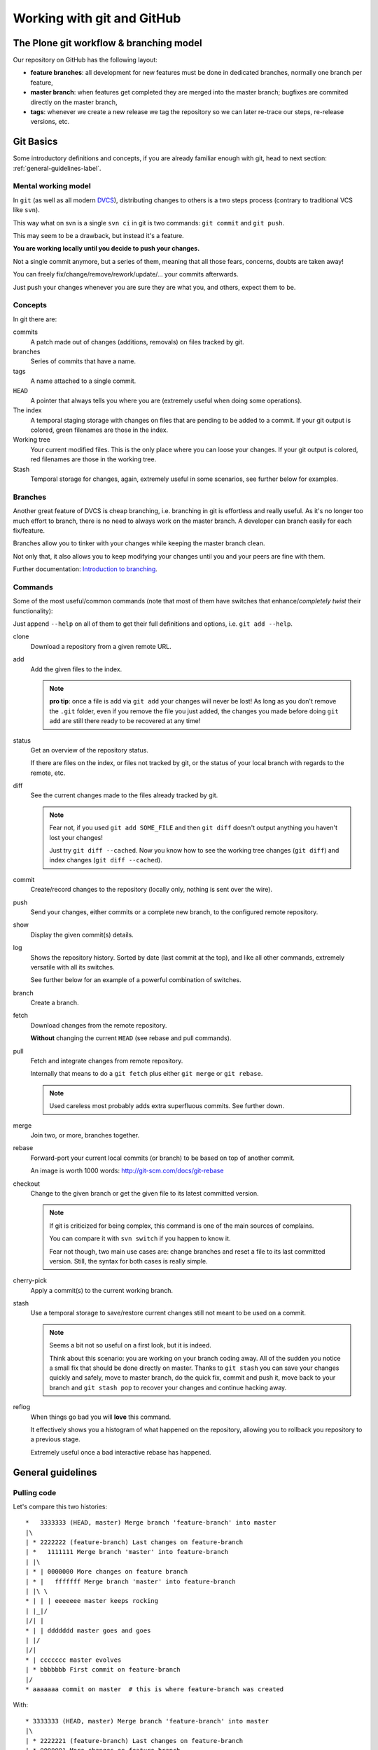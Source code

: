 .. -*- coding: utf-8 -*-

===========================
Working with git and GitHub
===========================


The Plone git workflow & branching model
========================================

Our repository on GitHub has the following layout:

* **feature branches**: all development for new features must be done in
  dedicated branches, normally one branch per feature,
* **master branch**: when features get completed they are merged into the
  master branch; bugfixes are commited directly on the master branch,
* **tags**: whenever we create a new release we tag the repository so we can
  later re-trace our steps, re-release versions, etc.



Git Basics
==========

Some introductory definitions and concepts,
if you are already familiar enough with git,
head to next section: :ref:`general-guidelines-label`.


Mental working model
--------------------

In ``git``
(as well as all modern `DVCS <http://en.wikipedia.org/wiki/Distributed_revision_control>`_),
distributing changes to others is a two steps process
(contrary to traditional VCS like ``svn``).

This way what on svn is a single ``svn ci`` in git is two commands:
``git commit`` and ``git push``.

This may seem to be a drawback,
but instead it's a feature.

**You are working locally until you decide to push your changes.**

Not a single commit anymore,
but a series of them,
meaning that all those fears,
concerns,
doubts are taken away!

You can freely fix/change/remove/rework/update/... your commits afterwards.

Just push your changes whenever you are sure they are what you,
and others,
expect them to be.


Concepts
--------

In git there are:

commits
   A patch made out of changes (additions, removals) on files tracked by git.

branches
   Series of commits that have a name.

tags
   A name attached to a single commit.

``HEAD``
   A pointer that always tells you where you are
   (extremely useful when doing some operations).

The index
  A temporal staging storage with changes on files that are pending to be added to a commit.
  If your git output is colored,
  green filenames are those in the index.

Working tree
  Your current modified files.
  This is the only place where you can loose your changes.
  If your git output is colored,
  red filenames are those in the working tree.

Stash
  Temporal storage for changes,
  again,
  extremely useful in some scenarios,
  see further below for examples.


Branches
--------

Another great feature of DVCS is cheap branching,
i.e. branching in git is effortless and really useful.
As it's no longer too much effort to branch,
there is no need to always work on the master branch.
A developer can branch easily for each fix/feature.

Branches allow you to tinker with your changes while keeping the master branch clean.

Not only that,
it also allows you to keep modifying your changes until you and your peers are fine with them.

Further documentation:
`Introduction to branching <http://git-scm.com/book/en/v2/Git-Branching-Branches-in-a-Nutshell>`_.


Commands
--------

Some of the most useful/common commands
(note that most of them have switches that enhance/*completely twist* their functionality):

Just append ``--help`` on all of them to get their full definitions and options,
i.e. ``git add --help``.

clone
   Download a repository from a given remote URL.

add
   Add the given files to the index.

   .. note::
      **pro tip**: once a file is add via ``git add`` your changes will never be lost!
      As long as you don't remove the ``.git`` folder,
      even if you remove the file you just added,
      the changes you made before doing ``git add`` are still there ready to be recovered at any time!

status
   Get an overview of the repository status.

   If there are files on the index,
   or files not tracked by git,
   or the status of your local branch with regards to the remote,
   etc.

diff
   See the current changes made to the files already tracked by git.

   .. note::
      Fear not, if you used ``git add SOME_FILE`` and then ``git diff`` doesn't output anything you haven't lost your changes!

      Just try ``git diff --cached``.
      Now you know how to see the working tree changes (``git diff``) and index changes (``git diff --cached``).

commit
   Create/record changes to the repository
   (locally only, nothing is sent over the wire).

push
   Send your changes,
   either commits or a complete new branch,
   to the configured remote repository.

show
   Display the given commit(s) details.

log
   Shows the repository history.
   Sorted by date (last commit at the top),
   and like all other commands,
   extremely versatile with all its switches.

   See further below for an example of a powerful combination of switches.

branch
   Create a branch.

fetch
   Download changes from the remote repository.

   **Without** changing the current ``HEAD`` (see rebase and pull commands).

pull
   Fetch and integrate changes from remote repository.

   Internally that means to do a ``git fetch`` plus either ``git merge`` or ``git rebase``.

   .. note::
      Used careless most probably adds extra superfluous commits.
      See further down.

merge
   Join two,
   or more,
   branches together.

rebase
   Forward-port your current local commits (or branch) to be based on top of another commit.

   An image is worth 1000 words: http://git-scm.com/docs/git-rebase

checkout
   Change to the given branch or get the given file to its latest committed version.

   .. note::
      If git is criticized for being complex,
      this command is one of the main sources of complains.

      You can compare it with ``svn switch`` if you happen to know it.

      Fear not though,
      two main use cases are:
      change branches and reset a file to its last committed version.
      Still,
      the syntax for both cases is really simple.

cherry-pick
   Apply a commit(s) to the current working branch.

stash
   Use a temporal storage to save/restore current changes still not meant to be used on a commit.

   .. note::
      Seems a bit not so useful on a first look,
      but it is indeed.

      Think about this scenario:
      you are working on your branch coding away.
      All of the sudden you notice a small fix that should be done directly on master.
      Thanks to ``git stash`` you can save your changes quickly and safely,
      move to master branch,
      do the quick fix,
      commit and push it,
      move back to your branch and ``git stash pop`` to recover your changes and continue hacking away.

reflog
   When things go bad you will **love** this command.

   It effectively shows you a histogram of what happened on the repository,
   allowing you to rollback you repository to a previous stage.

   Extremely useful once a bad interactive rebase has happened.


.. _general-guidelines-label:

General guidelines
==================


Pulling code
------------

Let's compare this two histories::

    *   3333333 (HEAD, master) Merge branch 'feature-branch' into master
    |\
    | * 2222222 (feature-branch) Last changes on feature-branch
    | *   1111111 Merge branch 'master' into feature-branch
    | |\
    | * | 0000000 More changes on feature branch
    | * |   fffffff Merge branch 'master' into feature-branch
    | |\ \
    * | | | eeeeeee master keeps rocking
    | |_|/
    |/| |
    * | | ddddddd master goes and goes
    | |/
    |/|
    * | ccccccc master evolves
    | * bbbbbbb First commit on feature-branch
    |/
    * aaaaaaa commit on master  # this is where feature-branch was created


With::

   * 3333333 (HEAD, master) Merge branch 'feature-branch' into master
   |\
   | * 2222221 (feature-branch) Last changes on feature-branch
   | * 0000001 More changes on feature branch
   | * bbbbbb1 First commit on feature-branch
   |/
   * eeeeeee master keeps rocking
   * ddddddd master goes and goes
   * ccccccc master evolves
   * aaaaaaa commit on master

What do we see above?
Actually and contrary to what it seems,
exactly the same **result**
(as how the files and its content look like on commit ``333333``).

The second version is far more easy to understand what happened and removes two superfluous commits
(the two partial merges with master (``fffffff`` and ``1111111``).

This happens if you have not properly configured ``git pull``.
By default it does a ``merge`` meaning that an extra commit is always added,
tangling the history and making this more complex when looking back for what happened there.


How to solve it?
^^^^^^^^^^^^^^^^

*ALWAYS* do a :command:`git pull --rebase` when fetching new code,
configure git to do always so with::

    git config branch.autosetuprebase always # add the --global switch to make it default everywhere

This way you do not introduce new extra commits and the git history is kept as simple as possible.

This is especially important when trying to understand why some changes were made,
or who did actually change that line,
etc.

A couple of further explanations:
http://stevenharman.net/git-pull-with-automatic-rebase

http://www.slideshare.net/michalczyzcs3b/git-merge-vs-rebase-miksturait-4

Just search for ``git merge vs rebase``,
you will find plenty of literature.


Reviewing your changes
----------------------

After hacking for some minutes/hours/days you are finished and about to commit your changes,
great!

*BUT*,
please,
do so with :command:`git add --patch`.

The ``--patch`` (also ``-p``) switch allows you to select which hunks you want to add on a commit.

This is not only great to split changes into different commits,
but is also the time when you actually **review** your code before anyone else sees it.

This is the time when you spot typos,
pep8 errors,
misaligned code,
lack of docstrings in methods,
that a permission is not defined on Generic Setup,
that an upgrade should be needed...

Remember that the first code review is the one you do on your own.
Some inspiration/better phrasing:
http://ada.mbecker.cc/2012/11/22/be-your-own-code-review/

And please,
do remember the gold metric about reviewing code:
http://www.osnews.com/story/19266/WTFs_m


One commit does one thing
^^^^^^^^^^^^^^^^^^^^^^^^^

Repeat with me:
*One commit does one thing*.
Period.

When someone else needs to review your code,
most probably she will give up or just skim over your code if there are too many (unrelated) changes.

Reviewing commits with +20 files doing all sorts of changes on them
(maybe even unrelated)
is no fun and adds complexity and `cognitive load <http://en.wikipedia.org/wiki/Cognitive_load>`_.

Something that should mostly be a verification of a checklist like:

- the browser view is registered on ZCML?
- is there an interface for that form?
- the pt and py are there?
- ...

Turns instead into a list of questions:

- why is this interface renamed here if it has nothing to do with this adapter?
- all this removal of deprecated code while adding new features just mixes the diff,
  am I missing something?
- *others*

If you can not express what has been changed within 50 characters
(suggested length of a commit message subject),
or you say it like "it does XXX and YYY",
you most probably need to split that commit into,
at least,
two or more commits.

That doesn't mean that a +20 files or +100 lines of code changes are bad per se,
you may be doing a simple refactoring across lots of files,
that's fine and good actually.

As long as a commit is just and only about a specific purpose,
and not a mixed selection of the following:

- refactoring code
- moving things around
- fixing some bugs while at it
- adding some docs
- a new cool feature
- fixing typos on documentation
- pep8 fixes

It is absolutely fine to refactor.

And this is actually to help both your present self and your +5 years from now that will have to refactor that code of yours,
and maybe is struggling to understand what was going on there.

Following this advice will:

- keep things simple where there's no gain in adding complexity
- make your changes easy to be reviewed
- make later on lookups on those changes easy to follow


Making commits
--------------

For commit messages see:
`plone API guidelines <http://docs.plone.org/develop/plone.api/docs/contribute/conventions.html#git-commit-message-style>`_.


Adding references to issues
^^^^^^^^^^^^^^^^^^^^^^^^^^^

Always add the full URL to the issue/pull request you are fixing/referring to.

Maybe within the git repository it makes sense,
but as soon as you are outside of it,
it will not.

Take into account mr.roboto automatic commits to buildout.coredev for example,
if your commit message goes like *Fix for #33*,
which issue/pull request is that fixing?
The one in buildout.coredev itself?
On another issue tracker?
Somewhere else?

It would be far better if the commit goes instead like::

    Brief description

    Further explanation.

    Fixes: https://github.com/plone/plone.app.discussion/issue/999


Bad examples
^^^^^^^^^^^^

Some bad examples of commit messages:
https://github.com/plone/plone.app.content/commit/0f3a6c65b2018e0ecc65d0ad1581e345f17e531b

Commit messages goes like *"Make note about how this interface is now for BBB only"*.

Question:
if it's BBB only,
where is the new place to look for that interface now?

The problem is that,
in this case Martin,
wrote that in 2009,
so most probably once a refactor of that package is done later on 2015,
Martin is no longer around,
and if he was,
most probably he would not remember something from +6 years ago.

Ask yourself a question:
if someone comes to you asking details about a random commit done by you +5 years ago,
what will you reply?

Try that,
get one project that you worked 5 years ago,
get a random commit and:

See if,
just by reading the commit message,
you are given enough information of what changes have been made,
when comparing the commit message and the actual code.
Does the commit message match the code changed?


Before pushing commits
----------------------

Code is reviewed,
spread into nice isolated commits,
descriptive enough commit messages are written,
so,
*what's left?*

A final overview of what you are about to push!

To do so,
you can get an idea with the following git alias
(to be added on your ``~/.gitconfig``)::

    [alias]
        fulllog = log --graph --decorate --pretty=oneline --abbrev-commit --all

Now run :command:`git fulllog` on your git repository,
you will see a nice graph showing you the current situation.

Maybe it makes you realize that commits need to be reordered,
commit messages could get some improvements,
that you forgot to add a reference to an issue,
etc.


Pull requests
=============

Some specific tips and best practices for pull requests.


Always rebase
-------------

Always rebase on top of the branch you want your changes to be merged before sending a pull request,
and as your pull request is still pending to be merged and the master branch evolves,
keep rebasing it.

To do so::

    git checkout <your branch>
    git rebase master # or the branch you are targeting to integrate your changes to
    # done!
    # or if there are conflicts,
    # fix them and follow instructions from git itself

The principle here is:
if you do merges with master,
you are actually spreading your pull request into more commits,
and at the end making it more difficult to track what was changed.

On top of that,
the commit history is more complex to follow.

See the history example above: :ref:`general-guidelines-label`.

Unfortunately the flat view from GitHub prevents us from seeing that,
which is a shame.


One line one commit
-------------------

On a series of commits make sure the same code line is not changed twice,
the worst thing you can do to the one reviewing your changes,
is to make him/her spend time reviewing some code changes that one the next commit are changed again to do something else.

It will not only make your commits smaller,
but it will also make it easy to do atomic commits.


No cleanup commits please
-------------------------

*On the context of a pull request*

Ask yourself: What relation does a cleanup commit,
say pep8 fixes or other code analysis fixes,
have with your pull request?

Couldn't that pep8 fixes commit or small refactoring go straight into master branch?

Or even if you send a pull request for it,
chances are that it will be merged right away.
As long as it is a cleanup commit,
there's not much to argue with it.

The same goes with commits that improve or actually fix previous commits
(within the same pull request).
A series of commits like this::

    * 11ba28c Last fix, finally
    * 11ba28c Fix tests, again
    * 11ba28c Fix tests
    * 11ba28c Do something fancy
    * 11ba28c Failing test, we are doing TDD right?

Only tells you that the author did not take care at all about the one who will review it,
and specially about the person that in +5 years will try to understand that test.
Specially because now the test is not only spread between 4 commits,
but most probably during those 5 years it has already been refactored,
so maybe a :command:`git blame` will report that within that test method,
there are +5 related current commits to check,
not nice right?


Squashing commits
^^^^^^^^^^^^^^^^^

To fix the previous example,
run the following command::

    git rebase ---interactive <base> # which mostly is usually master

This allows you to rewrite the story of your branch.
See a more `elaborate description with examples <https://www.atlassian.com/git/tutorials/rewriting-history/git-rebase-i/>`_.

.. note::
   Be careful on not to run that on master itself!
   Please take your time to really understand it.

   It's a really powerful tool,
   and as `Stan Lee says <http://en.wikiquote.org/wiki/Stan_Lee>`_,
   it comes with great responsibility.

To actually make it easier you can do commits like this::

    git commit --fixup HASH

Where ``HASH`` is the commit hash you want the changes you are about to commit be merged with.

This way,
when running :command:`git rebase --interactive`,
git will already reorder the commits as you already want.


No side changes
---------------

That's an extension to the previous point.

Keeping pull requests simple and to the point,
without changes not related to the pull request itself,
will make your changes easier to understand and easier to follow.

Again this applies:
http://www.osnews.com/story/19266/WTFs_m


Recipes
=======

Assorted list of tips and tricks.


Change branches with uncommitted changes
----------------------------------------

**Situation:** you are working on a pull request and while working on it founds that some cleanups are needed,
how to proceed forward?

**Solution:** ``git stash`` or ``git commit --amend -m"TMP"``.

The basic idea here is: store your current changes safely
(either on a git stash commit or directly on a commit on the branch,
whichever you prefer),
move to the canonical branch (``master`` usually),
do the fixes/cleanups/refactorings there,
commit those changes,
rebase your branch on top of the changes you made,
hack away.

Command line version::

    git stash # or git commit --amend -m"TMP"
    git checkout master # or whatever happens to be the canonical branch name (i.e. 5.0 on buildout.coredev)
    # do the cleanups && push them
    git checkout your-branch # get back to your branch
    git rebase master # again the canonical branch where you made the changes
    git stash pop # or git reset HEAD^ if you did a git commit --amend -m"TMP"
    # if needed, fix the conflicts, with patience and practise that's a piece of cake once you are used to


Git visual applications
-----------------------

Not everyone is a fan of the command line,
for them there is a list of GUI clients on the official git website:

http://git-scm.com/downloads/guis


Enhanced git prompt
-------------------

Do one (or more) of the following:

* http://clalance.blogspot.com/2011/10/git-bash-prompts-and-tab-completion.html
* http://en.newinstance.it/2010/05/23/git-autocompletion-and-enhanced-bash-prompt/
* http://gitready.com/advanced/2009/02/05/bash-auto-completion.html


Git dotfiles
------------

Plone developers have dotfiles similar to these:
https://github.com/plone/plone.dotfiles.



Learn more
==========

What's here is just the tip of the iceberg,
there's plenty of git knowledge on the web.

A few good further resources are listed here
(contributions welcome):

- official online git book: `Pro Git <http://git-scm.com/book/en/v2>`_
- PyCon 2015 talk: `Advanced git by David Baumgold <https://www.youtube.com/watch?v=4EOZvow1mk4>`_

